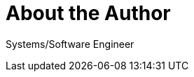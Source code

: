 = About the Author
:page-layout: author
:page-author_name: Allan Burdajewicz
:page-github: dohbedoh
:page-twitter: Dohbedoh
:page-linkedin: allan-burdajewicz-0122452b


Systems/Software Engineer
